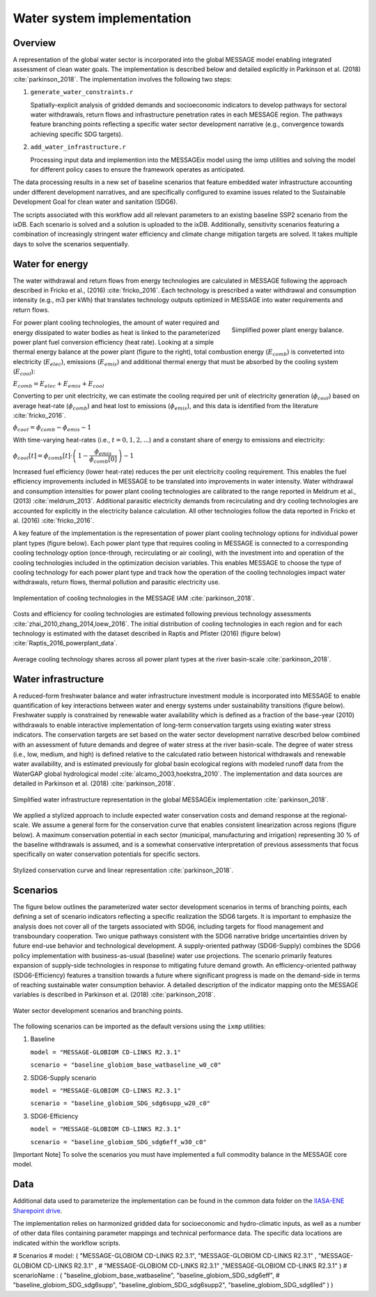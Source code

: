 Water system implementation
==================================

Overview
--------

A representation of the global water sector is incorporated into the global MESSAGE model enabling
integrated assessment of clean water goals. The implementation is described below and
detailed explicitly in Parkinson et al. (2018) :cite:`parkinson_2018`.  The implementation
involves the following two steps:

1. 	``generate_water_constraints.r``

	Spatially-explicit analysis of gridded demands and socioeconomic indicators to develop
	pathways for sectoral water withdrawals, return flows and infrastructure penetration rates
	in each MESSAGE region. The pathways feature branching points reflecting a specific water
	sector development narrative (e.g., convergence towards achieving specific SDG targets).

2. 	``add_water_infrastructure.r``

	Processing input data and implemention into the MESSAGEix model using the ixmp utilities
	and solving the model for different policy cases to ensure the framework operates as anticipated.

The data processing results in a new set of baseline scenarios that feature embedded water infrastructure
accounting under different development narratives, and are specifically configured to examine issues
related to the Sustainable Development Goal for clean water and sanitation (SDG6).

The scripts associated with this workflow add all relevant parameters to an existing baseline SSP2 scenario from the ixDB.
Each scenario is solved and a solution is uploaded to the ixDB. Additionally, sensitivity scenarios featuring
a combination of increasingly stringent water efficiency and climate change mitigation targets are solved.
It takes multiple days to solve the scenarios sequentially.

Water for energy
----------------

The water withdrawal and return flows from energy technologies are calculated in
MESSAGE following the approach described in Fricko et al., (2016) :cite:`fricko_2016`.
Each technology is prescribed a water withdrawal and consumption intensity (e.g., m3 per kWh)
that translates technology outputs optimized in MESSAGE into water requirements and return
flows.

.. figure:: _static/ppl_energy_balance.png
   :width: 320px
   :align: right

   Simplified power plant energy balance.

For power plant cooling technologies, the amount of water required and energy dissipated
to water bodies as heat is linked to the parameterized power plant fuel conversion efficiency (heat
rate). Looking at a simple thermal energy balance at the power plant (figure to the right), total combustion
energy (:math:`E_{comb}`) is conveterted into electricity (:math:`E_{elec}`), emissions (:math:`E_{emis}`)
and additional thermal energy that must be absorbed by the cooling system (:math:`E_{cool}`):

:math:`E_{comb} = E_{elec} + E_{emis} + E_{cool}`

Converting to per unit electricity, we can estimate the cooling required per unit of electricity generation
(:math:`\phi_{cool}`) based on average heat-rate (:math:`\phi_{comb}`) and heat lost to emissions
(:math:`\phi_{emis}`), and this data is identified from the literature :cite:`fricko_2016`.

:math:`\phi_{cool} = \phi_{comb} - \phi_{emis} - 1`

With time-varying heat-rates (i.e., :math:`t =0,1,2,...`) and a constant share of energy to emissions and electricity:

:math:`\phi_{cool}[t] = \phi_{comb}[t] \cdot \left( \, 1 - \dfrac{\phi_{emis}}{\phi_{comb}[0]} \, \right) - 1`

Increased fuel efficiency (lower heat-rate) reduces the per unit electricity cooling requirement.
This enables the fuel efficiency improvements included in MESSAGE to be translated into
improvements in water intensity. Water withdrawal and consumption intensities for power plant
cooling technologies are calibrated to the range
reported in Meldrum et al., (2013) :cite:`meldrum_2013`. Additional parasitic electricity demands from recirculating
and dry cooling technologies are accounted for explicitly in the electricity balance calculation. All
other technologies follow the data reported in Fricko et al.
(2016) :cite:`fricko_2016`.

A key feature of the implementation is the representation of power plant cooling
technology options for individual power plant types (figure below).
Each power plant type that requires cooling in MESSAGE
is connected to a corresponding cooling technology option (once-through, recirculating or
air cooling), with the investment into and operation of the cooling technologies included in the
optimization decision variables. This enables MESSAGE to choose the type of cooling technology
for each power plant type and track how the operation of the cooling technologies impact water
withdrawals, return flows, thermal pollution and parasitic electricity use.

.. figure:: _static/cooling_implement1.png
   :width: 820px
   :align: center

   Implementation of cooling technologies in the MESSAGE IAM :cite:`parkinson_2018`.

Costs and efficiency for
cooling technologies are estimated following previous technology assessments :cite:`zhai_2010,zhang_2014,loew_2016`.
The initial distribution of cooling technologies in each region
and for each technology is estimated with the dataset described in Raptis and Pfister (2016) (figure below) :cite:`Raptis_2016_powerplant_data`.

.. figure:: _static/cooling_implement2.png
   :width: 820px
   :align: center

   Average cooling technology shares across all power plant types at the river basin-scale :cite:`parkinson_2018`.

Water infrastructure
-----------------------

A reduced-form freshwater balance and water infrastructure investment module is incorporated into
MESSAGE to enable quantification of key interactions between water and
energy systems under sustainability transitions (figure below). Freshwater supply is constrained by renewable water availability
which is defined as a fraction of the base-year (2010) withdrawals to enable interactive
implementation of long-term conservation targets using existing water stress indicators. The conservation targets are
set based on the water sector development
narrative descrbed below combined with an assessment of future demands and degree of water stress at the river basin-scale.
The degree of water stress (i.e., low, medium, and high) is defined relative to the calculated ratio between historical
withdrawals and renewable water availability, and is estimated previously for global basin ecological regions with
modeled runoff data from the WaterGAP global hydrological model :cite:`alcamo_2003,hoekstra_2010`.  The implementation and
data sources are detailed in Parkinson et al. (2018) :cite:`parkinson_2018`.

.. figure:: _static/msg_water.png
   :width: 820px
   :align: center

   Simplified water infrastructure representation in the global MESSAGEix implementation :cite:`parkinson_2018`.

We applied a stylized approach to include expected water conservation costs and demand response at the regional-scale. We assume a general form
for the conservation curve that enables consistent linearization across regions (figure below). A maximum conservation potential in
each sector (municipal, manufacturing and irrigation) representing 30 % of the baseline withdrawals is assumed,
and is a somewhat conservative interpretation of previous assessments that focus specifically on water conservation potentials for specific sectors.

.. figure:: _static/cons_curve.png
   :width: 650px
   :align: center

   Stylized conservation curve and linear representation :cite:`parkinson_2018`.

Scenarios
----------------------------

The figure below outlines the parameterized water sector development scenarios in terms of branching points,
each defining a set of scenario indicators reflecting a specific realization the SDG6 targets.
It is important to emphasize the analysis does not cover all of the targets associated with SDG6, including
targets for flood management and transboundary cooperation. Two unique pathways consistent with the SDG6 narrative bridge
uncertainties driven by future end-use behavior and technological development. A supply-oriented pathway (SDG6-Supply) combines
the SDG6 policy implementation with business-as-usual (baseline) water use projections. The scenario primarily features expansion
of supply-side technologies in response to mitigating future demand growth. An efficiency-oriented pathway (SDG6-Efficiency)
features a transition towards a future where significant progress is made on the demand-side in terms of reaching sustainable
water consumption behavior. A detailed description of the indicator mapping onto the MESSAGE variables is described in
Parkinson et al. (2018) :cite:`parkinson_2018`.

.. figure:: _static/table_sdg_implement.png
   :width: 820px
   :align: center

   Water sector development scenarios and branching points.

The following scenarios can be imported as the default versions using the ``ixmp`` utilities:

1.	Baseline

	``model = "MESSAGE-GLOBIOM CD-LINKS R2.3.1"``

	``scenario = "baseline_globiom_base_watbaseline_w0_c0"``

2.	SDG6-Supply scenario

	``model = "MESSAGE-GLOBIOM CD-LINKS R2.3.1"``

	``scenario = "baseline_globiom_SDG_sdg6supp_w20_c0"``

3.	SDG6-Efficiency

	``model = "MESSAGE-GLOBIOM CD-LINKS R2.3.1"``

	``scenario = "baseline_globiom_SDG_sdg6eff_w30_c0"``

[Important Note] To solve the scenarios you must have implemented a full commodity
balance in the MESSAGE core model.

Data
-------------

Additional data used to parameterize the implementation can be found in the common data folder
on the `IIASA-ENE Sharepoint drive`_.

.. _`IIASA-ENE Sharepoint drive` : https://sp.ene.iiasa.ac.at:10443/Shared%20Documents/MESSAGE_data_sources/water

The implementation relies on harmonized gridded data for socioeconomic and hydro-climatic inputs, as well as a number of
other data files containing parameter mappings and technical performance data.
The specific data locations are indicated within the workflow scripts.

#  Scenarios
#  model: ( "MESSAGE-GLOBIOM CD-LINKS R2.3.1", "MESSAGE-GLOBIOM CD-LINKS R2.3.1" , "MESSAGE-GLOBIOM CD-LINKS R2.3.1" ,
#  "MESSAGE-GLOBIOM CD-LINKS R2.3.1" ,"MESSAGE-GLOBIOM CD-LINKS R2.3.1" )
#  scenarioName : ( "baseline_globiom_base_watbaseline", "baseline_globiom_SDG_sdg6eff",
#  "baseline_globiom_SDG_sdg6supp", "baseline_globiom_SDG_sdg6supp2", "baseline_globiom_SDG_sdg6led" ) )